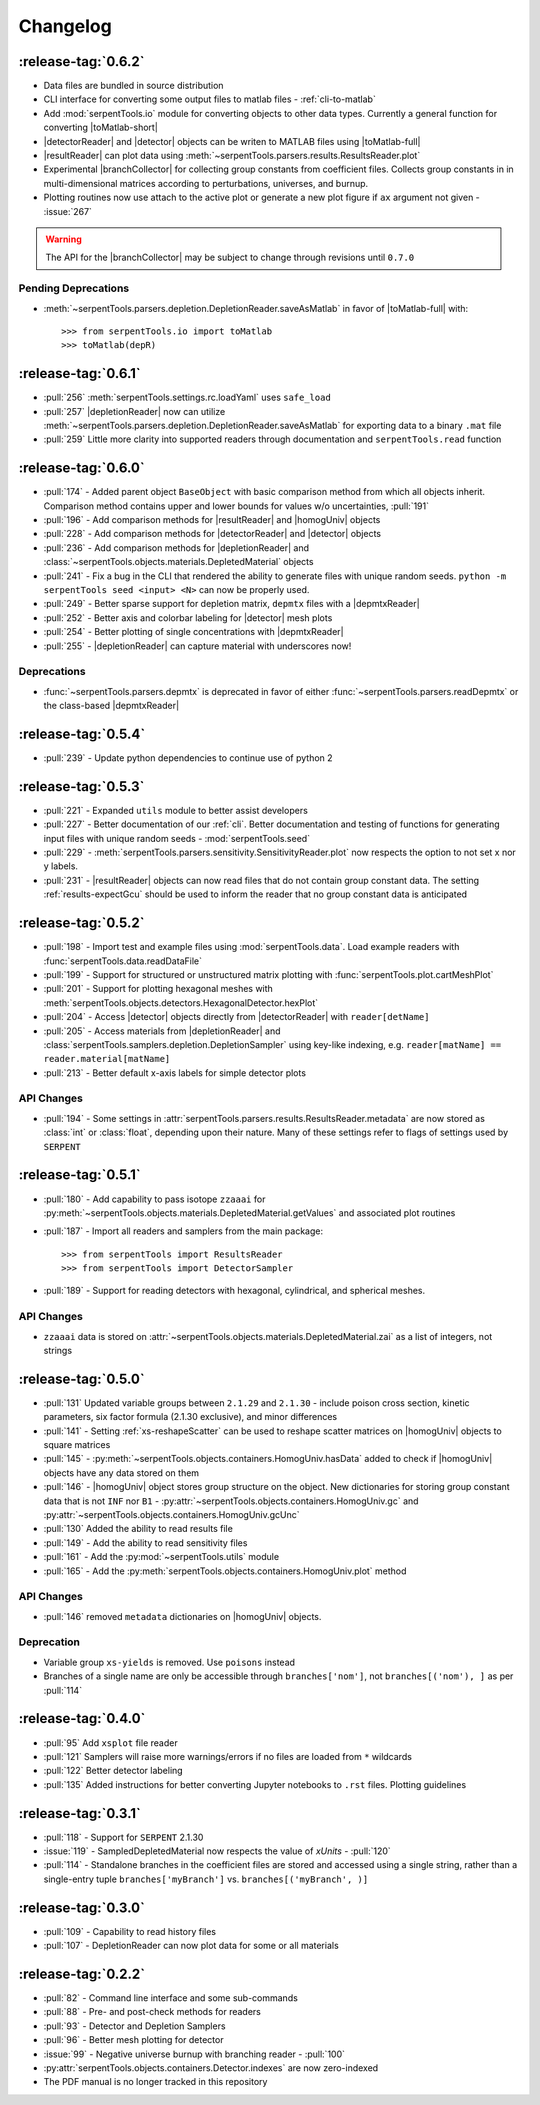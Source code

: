.. |homogUniv| replace:: :py:class:`~serpentTools.objects.containers.HomogUniv`
.. |resultReader| replace:: :class:`~serpentTools.parsers.results.ResultsReader` 
.. |detector| replace:: :class:`~serpentTools.objects.detectors.Detector`
.. |detectorReader| replace:: :class:`~serpentTools.parsers.detector.DetectorReader`
.. |depletionReader| replace:: :class:`~serpentTools.parsers.depletion.DepletionReader`
.. |depmtxReader| replace:: :class:`~serpentTools.parsers.depmatrix.DepmtxReader`
.. |toMatlab-short| replace:: :func:`~serpentTools.io.toMatlab`
.. |toMatlab-full| replace:: :func:`serpentTools.io.toMatlab`
.. |branchCollector| replace:: :class:`~serpentTools.xs.BranchCollector` 
.. _changelog:

=========
Changelog
=========

.. _v0.6.2:

:release-tag:`0.6.2`
====================

* Data files are bundled in source distribution
* CLI interface for converting some output files to matlab files - 
  :ref:`cli-to-matlab`
* Add :mod:`serpentTools.io` module for converting objects to
  other data types. Currently a general function for converting
  |toMatlab-short|
* |detectorReader| and |detector| objects can be writen to 
  MATLAB files using |toMatlab-full|
* |resultReader| can plot data using
  :meth:`~serpentTools.parsers.results.ResultsReader.plot`
* Experimental |branchCollector| for
  collecting group constants from coefficient files. Collects
  group constants in in multi-dimensional matrices according
  to perturbations, universes, and burnup.
* Plotting routines now use attach to the active plot or generate
  a new plot figure if ``ax`` argument not given - :issue:`267`

.. warning::

   The API for the |branchCollector| may be subject to change
   through revisions until ``0.7.0``

Pending Deprecations
--------------------

* :meth:`~serpentTools.parsers.depletion.DepletionReader.saveAsMatlab` 
  in favor of |toMatlab-full| with::

      >>> from serpentTools.io import toMatlab
      >>> toMatlab(depR)
 
.. _v0.6.1:

:release-tag:`0.6.1`
====================

* :pull:`256` :meth:`serpentTools.settings.rc.loadYaml` uses ``safe_load``
* :pull:`257` |depletionReader| now can utilize 
  :meth:`~serpentTools.parsers.depletion.DepletionReader.saveAsMatlab` for
  exporting data to a binary ``.mat`` file
* :pull:`259` Little more clarity into supported readers through documentation
  and ``serpentTools.read`` function

.. _v0.6.0:

:release-tag:`0.6.0`
====================

* :pull:`174` - Added parent object ``BaseObject`` with basic comparison
  method from which all objects inherit. Comparison method contains
  upper and lower bounds for values w/o uncertainties, :pull:`191`
* :pull:`196` - Add comparison methods for |resultReader| and 
  |homogUniv| objects
* :pull:`228` - Add comparison methods for |detectorReader| and
  |detector| objects
* :pull:`236` - Add comparison methods for |depletionReader| and
  :class:`~serpentTools.objects.materials.DepletedMaterial` objects
* :pull:`241` - Fix a bug in the CLI that rendered the ability to generate files with
  unique random seeds. ``python -m serpentTools seed <input> <N>`` can now be properly
  used.  
* :pull:`249` - Better sparse support for depletion matrix, ``depmtx`` files with a
  |depmtxReader|
* :pull:`252` - Better axis and colorbar labeling for |detector| mesh plots
* :pull:`254` - Better plotting of single concentrations with |depmtxReader|
* :pull:`255` - |depletionReader| can capture material with underscores now!

Deprecations
------------

* :func:`~serpentTools.parsers.depmtx` is deprecated in favor of either
  :func:`~serpentTools.parsers.readDepmtx` or the class-based
  |depmtxReader|


.. _v0.5.4:

:release-tag:`0.5.4`
====================

* :pull:`239` - Update python dependencies to continue use of python 2

.. _v0.5.3:

:release-tag:`0.5.3`
====================

* :pull:`221` - Expanded ``utils`` module to better assist developers
* :pull:`227` - Better documentation of our :ref:`cli`.
  Better documentation and testing of functions for generating input
  files with unique random seeds - :mod:`serpentTools.seed`
* :pull:`229` - :meth:`serpentTools.parsers.sensitivity.SensitivityReader.plot`
  now respects the option to not set x nor y labels.
* :pull:`231` - |resultReader| objects
  can now read files that do not contain group constant data. The setting
  :ref:`results-expectGcu` should be used to inform the reader that no
  group constant data is anticipated
  

.. _v0.5.2:

:release-tag:`0.5.2`
====================

* :pull:`198` - Import test and example files using :mod:`serpentTools.data`. 
  Load example readers with :func:`serpentTools.data.readDataFile`
* :pull:`199` - Support for structured or unstructured matrix plotting with
  :func:`serpentTools.plot.cartMeshPlot`
* :pull:`201` - Support for plotting hexagonal meshes with
  :meth:`serpentTools.objects.detectors.HexagonalDetector.hexPlot`
* :pull:`204` - Access |detector|
  objects directly from |detectorReader|
  with ``reader[detName]``
* :pull:`205` - Access materials from |depletionReader|
  and :class:`serpentTools.samplers.depletion.DepletionSampler` using key-like
  indexing, e.g. ``reader[matName] == reader.material[matName]``
* :pull:`213` - Better default x-axis labels for simple detector plots

.. _v0.5.2-api:

API Changes
-----------
* :pull:`194` - Some settings in :attr:`serpentTools.parsers.results.ResultsReader.metadata`
  are now stored as :class:`int` or :class:`float`, depending upon their nature.
  Many of these settings refer to flags of settings used by ``SERPENT``

.. _v0.5.1:

:release-tag:`0.5.1`
====================

* :pull:`180` - Add capability to pass isotope ``zzaaai`` for 
  :py:meth:`~serpentTools.objects.materials.DepletedMaterial.getValues` 
  and associated plot routines
* :pull:`187` - Import all readers and samplers from the main package::

    >>> from serpentTools import ResultsReader
    >>> from serpentTools import DetectorSampler

* :pull:`189` - Support for reading detectors with hexagonal, cylindrical, and 
  spherical meshes.

.. _v0.5.1-api:

API Changes
-----------

* ``zzaaai`` data is stored on 
  :attr:`~serpentTools.objects.materials.DepletedMaterial.zai` as a list
  of integers, not strings

.. _v0.5.0:

:release-tag:`0.5.0`
====================

* :pull:`131` Updated variable groups between ``2.1.29`` and ``2.1.30`` - include
  poison cross section, kinetic parameters, six factor formula (2.1.30 exclusive),
  and minor differences
* :pull:`141` - Setting :ref:`xs-reshapeScatter` can be used to reshape scatter
  matrices on |homogUniv|
  objects to square matrices
* :pull:`145` - :py:meth:`~serpentTools.objects.containers.HomogUniv.hasData` 
  added to check if |homogUniv| 
  objects have any data stored on them
* :pull:`146` - |homogUniv| object
  stores group structure on the object. New dictionaries for storing group constant
  data that is not ``INF`` nor ``B1`` - 
  :py:attr:`~serpentTools.objects.containers.HomogUniv.gc` and 
  :py:attr:`~serpentTools.objects.containers.HomogUniv.gcUnc` 
* :pull:`130` Added the ability to read results file
* :pull:`149` - Add the ability to read sensitivity files
* :pull:`161` - Add the :py:mod:`~serpentTools.utils` module
* :pull:`165` - Add the :py:meth:`serpentTools.objects.containers.HomogUniv.plot` 
  method
   
.. _v0.5.0API-changes:

API Changes
-----------

* :pull:`146` removed ``metadata`` dictionaries on |homogUniv| objects.

.. _v0.5.0Deprecated:

Deprecation
-----------

* Variable group ``xs-yields`` is removed. Use ``poisons`` instead
* Branches of a single name are only be accessible through 
  ``branches['nom']``, not ``branches[('nom'), ]`` as per :pull:`114`

.. _v0.4.0:

:release-tag:`0.4.0`
====================

* :pull:`95` Add ``xsplot`` file reader
* :pull:`121` Samplers will raise more warnings/errors if no files are loaded
  from ``*`` wildcards
* :pull:`122` Better detector labeling
* :pull:`135` Added instructions for better converting Jupyter notebooks to 
  ``.rst`` files. Plotting guidelines

.. _v0.3.1:

:release-tag:`0.3.1`
====================

* :pull:`118` - Support for ``SERPENT`` 2.1.30
* :issue:`119` - SampledDepletedMaterial now respects the value of `xUnits` 
  - :pull:`120`
* :pull:`114` - Standalone branches in the coefficient files are stored
  and accessed using a single string, rather than a single-entry tuple
  ``branches['myBranch']`` vs. ``branches[('myBranch', )]``

    
.. _v0.3.0:

:release-tag:`0.3.0`
====================

* :pull:`109` - Capability to read history files
* :pull:`107` - DepletionReader can now plot data for some or all materials

.. _v0.2.2:

:release-tag:`0.2.2`
====================

* :pull:`82` - Command line interface and some sub-commands
* :pull:`88` - Pre- and post-check methods for readers
* :pull:`93` - Detector and Depletion Samplers
* :pull:`96` - Better mesh plotting for detector
* :issue:`99` - Negative universe burnup with branching reader - :pull:`100`
* :py:attr:`serpentTools.objects.containers.Detector.indexes` are now zero-indexed
* The PDF manual is no longer tracked in this repository

